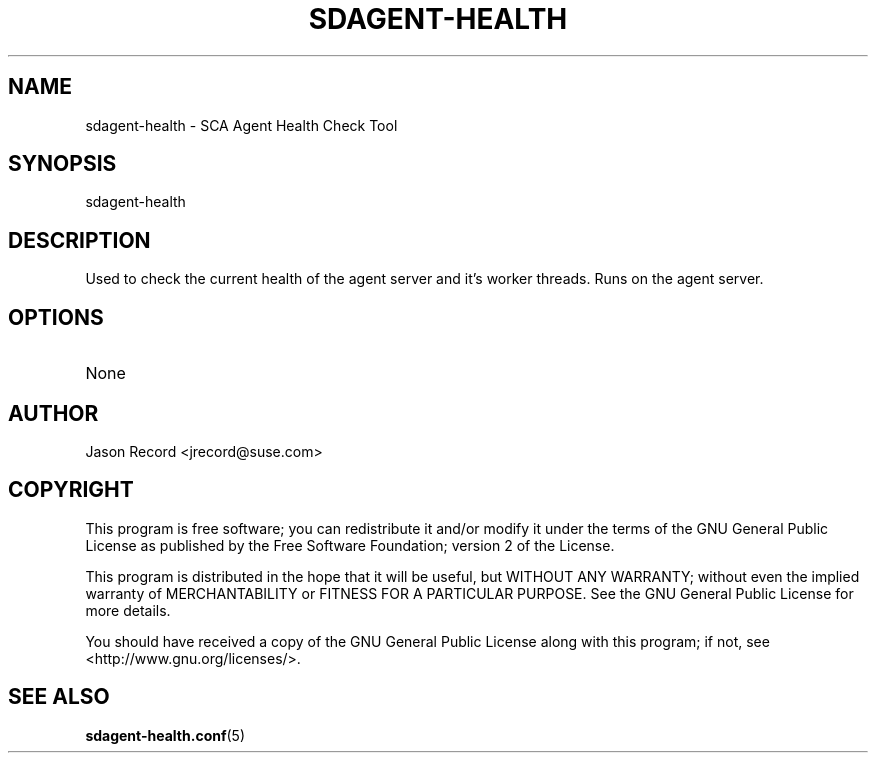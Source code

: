 .TH SDAGENT-HEALTH 8 "03 Jul 2014" "sca-appliance-agent" "Supportconfig Analysis Manual"
.SH NAME
sdagent-health - SCA Agent Health Check Tool
.SH SYNOPSIS
sdagent-health
.SH DESCRIPTION
Used to check the current health of the agent server and it's worker threads. Runs on the agent server.
.SH OPTIONS
.TP
None
.SH AUTHOR
Jason Record <jrecord@suse.com>
.SH COPYRIGHT
This program is free software; you can redistribute it and/or modify
it under the terms of the GNU General Public License as published by
the Free Software Foundation; version 2 of the License.
.PP
This program is distributed in the hope that it will be useful,
but WITHOUT ANY WARRANTY; without even the implied warranty of
MERCHANTABILITY or FITNESS FOR A PARTICULAR PURPOSE.  See the
GNU General Public License for more details.
.PP
You should have received a copy of the GNU General Public License
along with this program; if not, see <http://www.gnu.org/licenses/>.
.SH SEE ALSO
.BR sdagent-health.conf (5)

